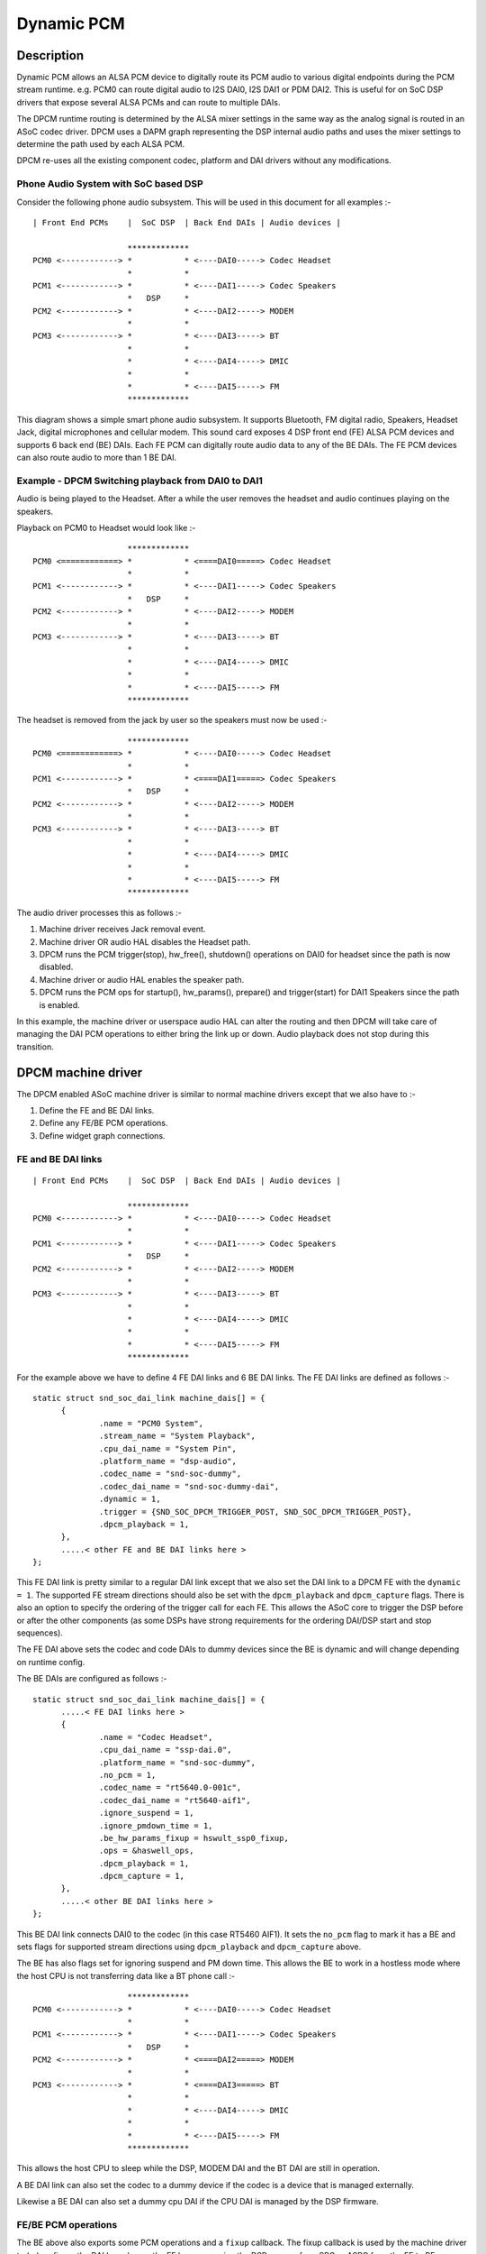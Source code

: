 ===========
Dynamic PCM
===========

Description
===========

Dynamic PCM allows an ALSA PCM device to digitally route its PCM audio to
various digital endpoints during the PCM stream runtime. e.g. PCM0 can route
digital audio to I2S DAI0, I2S DAI1 or PDM DAI2. This is useful for on SoC DSP
drivers that expose several ALSA PCMs and can route to multiple DAIs.

The DPCM runtime routing is determined by the ALSA mixer settings in the same
way as the analog signal is routed in an ASoC codec driver. DPCM uses a DAPM
graph representing the DSP internal audio paths and uses the mixer settings to
determine the path used by each ALSA PCM.

DPCM re-uses all the existing component codec, platform and DAI drivers without
any modifications.


Phone Audio System with SoC based DSP
-------------------------------------

Consider the following phone audio subsystem. This will be used in this
document for all examples :-
::

  | Front End PCMs    |  SoC DSP  | Back End DAIs | Audio devices |

                      *************
  PCM0 <------------> *           * <----DAI0-----> Codec Headset
                      *           *
  PCM1 <------------> *           * <----DAI1-----> Codec Speakers
                      *   DSP     *
  PCM2 <------------> *           * <----DAI2-----> MODEM
                      *           *
  PCM3 <------------> *           * <----DAI3-----> BT
                      *           *
                      *           * <----DAI4-----> DMIC
                      *           *
                      *           * <----DAI5-----> FM
                      *************

This diagram shows a simple smart phone audio subsystem. It supports Bluetooth,
FM digital radio, Speakers, Headset Jack, digital microphones and cellular
modem. This sound card exposes 4 DSP front end (FE) ALSA PCM devices and
supports 6 back end (BE) DAIs. Each FE PCM can digitally route audio data to any
of the BE DAIs. The FE PCM devices can also route audio to more than 1 BE DAI.



Example - DPCM Switching playback from DAI0 to DAI1
---------------------------------------------------

Audio is being played to the Headset. After a while the user removes the headset
and audio continues playing on the speakers.

Playback on PCM0 to Headset would look like :-
::

                      *************
  PCM0 <============> *           * <====DAI0=====> Codec Headset
                      *           *
  PCM1 <------------> *           * <----DAI1-----> Codec Speakers
                      *   DSP     *
  PCM2 <------------> *           * <----DAI2-----> MODEM
                      *           *
  PCM3 <------------> *           * <----DAI3-----> BT
                      *           *
                      *           * <----DAI4-----> DMIC
                      *           *
                      *           * <----DAI5-----> FM
                      *************

The headset is removed from the jack by user so the speakers must now be used :-
::

                      *************
  PCM0 <============> *           * <----DAI0-----> Codec Headset
                      *           *
  PCM1 <------------> *           * <====DAI1=====> Codec Speakers
                      *   DSP     *
  PCM2 <------------> *           * <----DAI2-----> MODEM
                      *           *
  PCM3 <------------> *           * <----DAI3-----> BT
                      *           *
                      *           * <----DAI4-----> DMIC
                      *           *
                      *           * <----DAI5-----> FM
                      *************

The audio driver processes this as follows :-

1. Machine driver receives Jack removal event.

2. Machine driver OR audio HAL disables the Headset path.

3. DPCM runs the PCM trigger(stop), hw_free(), shutdown() operations on DAI0
   for headset since the path is now disabled.

4. Machine driver or audio HAL enables the speaker path.

5. DPCM runs the PCM ops for startup(), hw_params(), prepare() and
   trigger(start) for DAI1 Speakers since the path is enabled.

In this example, the machine driver or userspace audio HAL can alter the routing
and then DPCM will take care of managing the DAI PCM operations to either bring
the link up or down. Audio playback does not stop during this transition.



DPCM machine driver
===================

The DPCM enabled ASoC machine driver is similar to normal machine drivers
except that we also have to :-

1. Define the FE and BE DAI links.

2. Define any FE/BE PCM operations.

3. Define widget graph connections.


FE and BE DAI links
-------------------
::

  | Front End PCMs    |  SoC DSP  | Back End DAIs | Audio devices |

                      *************
  PCM0 <------------> *           * <----DAI0-----> Codec Headset
                      *           *
  PCM1 <------------> *           * <----DAI1-----> Codec Speakers
                      *   DSP     *
  PCM2 <------------> *           * <----DAI2-----> MODEM
                      *           *
  PCM3 <------------> *           * <----DAI3-----> BT
                      *           *
                      *           * <----DAI4-----> DMIC
                      *           *
                      *           * <----DAI5-----> FM
                      *************

For the example above we have to define 4 FE DAI links and 6 BE DAI links. The
FE DAI links are defined as follows :-
::

  static struct snd_soc_dai_link machine_dais[] = {
	{
		.name = "PCM0 System",
		.stream_name = "System Playback",
		.cpu_dai_name = "System Pin",
		.platform_name = "dsp-audio",
		.codec_name = "snd-soc-dummy",
		.codec_dai_name = "snd-soc-dummy-dai",
		.dynamic = 1,
		.trigger = {SND_SOC_DPCM_TRIGGER_POST, SND_SOC_DPCM_TRIGGER_POST},
		.dpcm_playback = 1,
	},
	.....< other FE and BE DAI links here >
  };

This FE DAI link is pretty similar to a regular DAI link except that we also
set the DAI link to a DPCM FE with the ``dynamic = 1``. The supported FE stream
directions should also be set with the ``dpcm_playback`` and ``dpcm_capture``
flags. There is also an option to specify the ordering of the trigger call for
each FE. This allows the ASoC core to trigger the DSP before or after the other
components (as some DSPs have strong requirements for the ordering DAI/DSP
start and stop sequences).

The FE DAI above sets the codec and code DAIs to dummy devices since the BE is
dynamic and will change depending on runtime config.

The BE DAIs are configured as follows :-
::

  static struct snd_soc_dai_link machine_dais[] = {
	.....< FE DAI links here >
	{
		.name = "Codec Headset",
		.cpu_dai_name = "ssp-dai.0",
		.platform_name = "snd-soc-dummy",
		.no_pcm = 1,
		.codec_name = "rt5640.0-001c",
		.codec_dai_name = "rt5640-aif1",
		.ignore_suspend = 1,
		.ignore_pmdown_time = 1,
		.be_hw_params_fixup = hswult_ssp0_fixup,
		.ops = &haswell_ops,
		.dpcm_playback = 1,
		.dpcm_capture = 1,
	},
	.....< other BE DAI links here >
  };

This BE DAI link connects DAI0 to the codec (in this case RT5460 AIF1). It sets
the ``no_pcm`` flag to mark it has a BE and sets flags for supported stream
directions using ``dpcm_playback`` and ``dpcm_capture`` above.

The BE has also flags set for ignoring suspend and PM down time. This allows
the BE to work in a hostless mode where the host CPU is not transferring data
like a BT phone call :-
::

                      *************
  PCM0 <------------> *           * <----DAI0-----> Codec Headset
                      *           *
  PCM1 <------------> *           * <----DAI1-----> Codec Speakers
                      *   DSP     *
  PCM2 <------------> *           * <====DAI2=====> MODEM
                      *           *
  PCM3 <------------> *           * <====DAI3=====> BT
                      *           *
                      *           * <----DAI4-----> DMIC
                      *           *
                      *           * <----DAI5-----> FM
                      *************

This allows the host CPU to sleep while the DSP, MODEM DAI and the BT DAI are
still in operation.

A BE DAI link can also set the codec to a dummy device if the codec is a device
that is managed externally.

Likewise a BE DAI can also set a dummy cpu DAI if the CPU DAI is managed by the
DSP firmware.


FE/BE PCM operations
--------------------

The BE above also exports some PCM operations and a ``fixup`` callback. The fixup
callback is used by the machine driver to (re)configure the DAI based upon the
FE hw params. i.e. the DSP may perform SRC or ASRC from the FE to BE.

e.g. DSP converts all FE hw params to run at fixed rate of 48k, 16bit, stereo for
DAI0. This means all FE hw_params have to be fixed in the machine driver for
DAI0 so that the DAI is running at desired configuration regardless of the FE
configuration.
::

  static int dai0_fixup(struct snd_soc_pcm_runtime *rtd,
			struct snd_pcm_hw_params *params)
  {
	struct snd_interval *rate = hw_param_interval(params,
			SNDRV_PCM_HW_PARAM_RATE);
	struct snd_interval *channels = hw_param_interval(params,
						SNDRV_PCM_HW_PARAM_CHANNELS);

	/* The DSP will convert the FE rate to 48k, stereo */
	rate->min = rate->max = 48000;
	channels->min = channels->max = 2;

	/* set DAI0 to 16 bit */
	params_set_format(params, SNDRV_PCM_FORMAT_S16_LE);
	return 0;
  }

The other PCM operation are the same as for regular DAI links. Use as necessary.


Widget graph connections
------------------------

The BE DAI links will normally be connected to the graph at initialisation time
by the ASoC DAPM core. However, if the BE codec or BE DAI is a dummy then this
has to be set explicitly in the driver :-
::

  /* BE for codec Headset -  DAI0 is dummy and managed by DSP FW */
  {"DAI0 CODEC IN", NULL, "AIF1 Capture"},
  {"AIF1 Playback", NULL, "DAI0 CODEC OUT"},


Writing a DPCM DSP driver
=========================

The DPCM DSP driver looks much like a standard platform class ASoC driver
combined with elements from a codec class driver. A DSP platform driver must
implement :-

1. Front End PCM DAIs - i.e. struct snd_soc_dai_driver.

2. DAPM graph showing DSP audio routing from FE DAIs to BEs.

3. DAPM widgets from DSP graph.

4. Mixers for gains, routing, etc.

5. DMA configuration.

6. BE AIF widgets.

Items 6 is important for routing the audio outside of the DSP. AIF need to be
defined for each BE and each stream direction. e.g for BE DAI0 above we would
have :-
::

  SND_SOC_DAPM_AIF_IN("DAI0 RX", NULL, 0, SND_SOC_NOPM, 0, 0),
  SND_SOC_DAPM_AIF_OUT("DAI0 TX", NULL, 0, SND_SOC_NOPM, 0, 0),

The BE AIF are used to connect the DSP graph to the graphs for the other
component drivers (e.g. codec graph).


Hostless PCM streams
====================

A hostless PCM stream is a stream that is not routed through the host CPU. An
example of this would be a phone call from handset to modem.
::

                      *************
  PCM0 <------------> *           * <----DAI0-----> Codec Headset
                      *           *
  PCM1 <------------> *           * <====DAI1=====> Codec Speakers/Mic
                      *   DSP     *
  PCM2 <------------> *           * <====DAI2=====> MODEM
                      *           *
  PCM3 <------------> *           * <----DAI3-----> BT
                      *           *
                      *           * <----DAI4-----> DMIC
                      *           *
                      *           * <----DAI5-----> FM
                      *************

In this case the PCM data is routed via the DSP. The host CPU in this use case
is only used for control and can sleep during the runtime of the stream.

The host can control the hostless link either by :-

 1. Configuring the link as a CODEC <-> CODEC style link. In this case the link
    is enabled or disabled by the state of the DAPM graph. This usually means
    there is a mixer control that can be used to connect or disconnect the path
    between both DAIs.

 2. Hostless FE. This FE has a virtual connection to the BE DAI links on the DAPM
    graph. Control is then carried out by the FE as regular PCM operations.
    This method gives more control over the DAI links, but requires much more
    userspace code to control the link. Its recommended to use CODEC<->CODEC
    unless your HW needs more fine grained sequencing of the PCM ops.


CODEC <-> CODEC link
--------------------

This DAI link is enabled when DAPM detects a valid path within the DAPM graph.
The machine driver sets some additional parameters to the DAI link i.e.
::

  static const struct snd_soc_pcm_stream dai_params = {
	.formats = SNDRV_PCM_FMTBIT_S32_LE,
	.rate_min = 8000,
	.rate_max = 8000,
	.channels_min = 2,
	.channels_max = 2,
  };

  static struct snd_soc_dai_link dais[] = {
	< ... more DAI links above ... >
	{
		.name = "MODEM",
		.stream_name = "MODEM",
		.cpu_dai_name = "dai2",
		.codec_dai_name = "modem-aif1",
		.codec_name = "modem",
		.dai_fmt = SND_SOC_DAIFMT_I2S | SND_SOC_DAIFMT_NB_NF
				| SND_SOC_DAIFMT_CBM_CFM,
		.params = &dai_params,
	}
	< ... more DAI links here ... >

These parameters are used to configure the DAI hw_params() when DAPM detects a
valid path and then calls the PCM operations to start the link. DAPM will also
call the appropriate PCM operations to disable the DAI when the path is no
longer valid.


Hostless FE
-----------

The DAI link(s) are enabled by a FE that does not read or write any PCM data.
This means creating a new FE that is connected with a virtual path to both
DAI links. The DAI links will be started when the FE PCM is started and stopped
when the FE PCM is stopped. Note that the FE PCM cannot read or write data in
this configuration.
